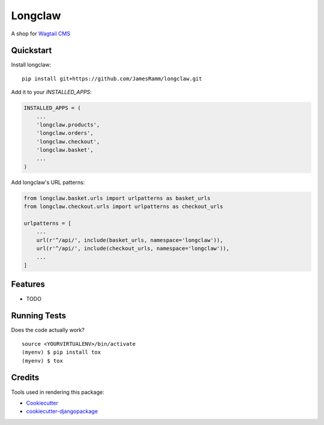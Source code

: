 =============================
Longclaw
=============================

.. image:: https://badge.fury.io/py/longclaw.svg
    :target: https://badge.fury.io/py/longclaw

.. image:: https://travis-ci.org/JamesRamm/longclaw.svg?branch=master
    :target: https://travis-ci.org/JamesRamm/longclaw

.. image:: https://codecov.io/gh/JamesRamm/longclaw/branch/master/graph/badge.svg
    :target: https://codecov.io/gh/JamesRamm/longclaw

A shop for `Wagtail CMS <https://github.com/wagtail/wagtail>`_

Quickstart
----------

Install longclaw::

    pip install git+https://github.com/JamesRamm/longclaw.git

Add it to your `INSTALLED_APPS`:

.. code-block:: python

    INSTALLED_APPS = (
        ...
        'longclaw.products',
        'longclaw.orders',
        'longclaw.checkout',
        'longclaw.basket',
        ...
    )

Add longclaw's URL patterns:

.. code-block:: python

    from longclaw.basket.urls import urlpatterns as basket_urls
    from longclaw.checkout.urls import urlpatterns as checkout_urls

    urlpatterns = [
        ...
        url(r'^/api/', include(basket_urls, namespace='longclaw')),
        url(r'^/api/', include(checkout_urls, namespace='longclaw')),
        ...
    ]

Features
--------

* TODO

Running Tests
-------------

Does the code actually work?

::

    source <YOURVIRTUALENV>/bin/activate
    (myenv) $ pip install tox
    (myenv) $ tox

Credits
-------

Tools used in rendering this package:

*  Cookiecutter_
*  `cookiecutter-djangopackage`_

.. _Cookiecutter: https://github.com/audreyr/cookiecutter
.. _`cookiecutter-djangopackage`: https://github.com/pydanny/cookiecutter-djangopackage
